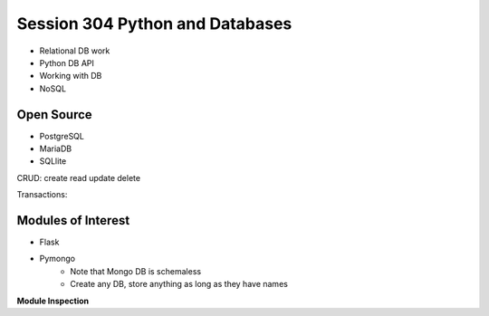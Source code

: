 ------------
Session 304 Python and Databases
------------
+ Relational DB work
+ Python DB API
+ Working with DB
+ NoSQL

Open Source
------------
* PostgreSQL
* MariaDB
* SQLlite

CRUD: create read update delete

Transactions:

.. code-block: SQL
    
    Begin
    SQL Code
    End

Modules of Interest
--------------------
+ Flask
+ Pymongo
    * Note that Mongo DB is schemaless
    * Create any DB, store anything as long as they have names

**Module Inspection** 

.. code-block: python

    import __builtin__  # list of all built in f(x) and vars
    dir(__module__)  # lists what functions the module defines


